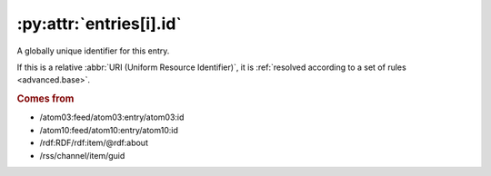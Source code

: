 .. _reference.entry.id:

:py:attr:`entries[i].id`
========================

A globally unique identifier for this entry.

If this is a relative :abbr:`URI (Uniform Resource Identifier)`, it is
:ref:`resolved according to a set of rules <advanced.base>`.


.. rubric:: Comes from

* /atom03:feed/atom03:entry/atom03:id
* /atom10:feed/atom10:entry/atom10:id
* /rdf:RDF/rdf:item/@rdf:about
* /rss/channel/item/guid
